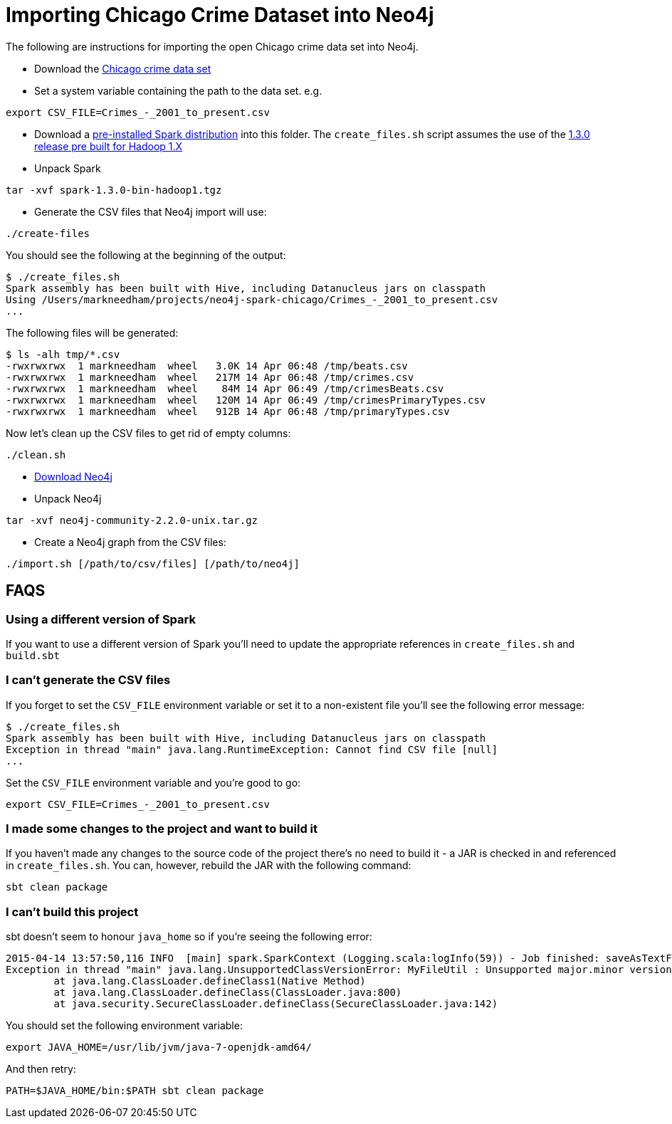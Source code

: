 = Importing Chicago Crime Dataset into Neo4j

The following are instructions for importing the open Chicago crime data set into Neo4j.

* Download the link:https://data.cityofchicago.org/Public-Safety/Crimes-2001-to-present/ijzp-q8t2[Chicago crime data set]
* Set a system variable containing the path to the data set. e.g.

```
export CSV_FILE=Crimes_-_2001_to_present.csv
```

* Download a link:https://spark.apache.org/downloads.html[pre-installed Spark distribution] into this folder.
The `create_files.sh` script assumes the use of the link:http://apache.mirrors.spacedump.net/spark/spark-1.3.0/spark-1.3.0-bin-hadoop1.tgz[1.3.0 release pre built for Hadoop 1.X]
* Unpack Spark

```
tar -xvf spark-1.3.0-bin-hadoop1.tgz
```

* Generate the CSV files that Neo4j import will use:

```
./create-files
```

You should see the following at the beginning of the output:

```
$ ./create_files.sh
Spark assembly has been built with Hive, including Datanucleus jars on classpath
Using /Users/markneedham/projects/neo4j-spark-chicago/Crimes_-_2001_to_present.csv
...
```

The following files will be generated:

```
$ ls -alh tmp/*.csv
-rwxrwxrwx  1 markneedham  wheel   3.0K 14 Apr 06:48 /tmp/beats.csv
-rwxrwxrwx  1 markneedham  wheel   217M 14 Apr 06:48 /tmp/crimes.csv
-rwxrwxrwx  1 markneedham  wheel    84M 14 Apr 06:49 /tmp/crimesBeats.csv
-rwxrwxrwx  1 markneedham  wheel   120M 14 Apr 06:49 /tmp/crimesPrimaryTypes.csv
-rwxrwxrwx  1 markneedham  wheel   912B 14 Apr 06:48 /tmp/primaryTypes.csv
```

Now let's clean up the CSV files to get rid of empty columns:

```
./clean.sh
```

* link:http://neo4j.com/download/[Download Neo4j]

* Unpack Neo4j

```
tar -xvf neo4j-community-2.2.0-unix.tar.gz
```

* Create a Neo4j graph from the CSV files:


```
./import.sh [/path/to/csv/files] [/path/to/neo4j]
```

== FAQS

===  Using a different version of Spark

If you want to use a different version of Spark you'll need to update the appropriate references in `create_files.sh` and `build.sbt`

=== I can't generate the CSV files

If you forget to set the `CSV_FILE` environment variable or set it to a non-existent file you'll see the following error message:

```
$ ./create_files.sh
Spark assembly has been built with Hive, including Datanucleus jars on classpath
Exception in thread "main" java.lang.RuntimeException: Cannot find CSV file [null]
...
```

Set the `CSV_FILE` environment variable and you're good to go:

```
export CSV_FILE=Crimes_-_2001_to_present.csv
```

=== I made some changes to the project and want to build it

If you haven't made any changes to the source code of the project there's no need to build it - a JAR is checked in and referenced in `create_files.sh`.
You can, however, rebuild the JAR with the following command:

```
sbt clean package
```

=== I can't build this project

sbt doesn't seem to honour `java_home` so if you're seeing the following error:

```
2015-04-14 13:57:50,116 INFO  [main] spark.SparkContext (Logging.scala:logInfo(59)) - Job finished: saveAsTextFile at GenerateCSVFiles.scala:51, took 8.292283862 s
Exception in thread "main" java.lang.UnsupportedClassVersionError: MyFileUtil : Unsupported major.minor version 52.0
        at java.lang.ClassLoader.defineClass1(Native Method)
        at java.lang.ClassLoader.defineClass(ClassLoader.java:800)
        at java.security.SecureClassLoader.defineClass(SecureClassLoader.java:142)
```

You should set the following environment variable:

```
export JAVA_HOME=/usr/lib/jvm/java-7-openjdk-amd64/
```

And then retry:

```
PATH=$JAVA_HOME/bin:$PATH sbt clean package
```
